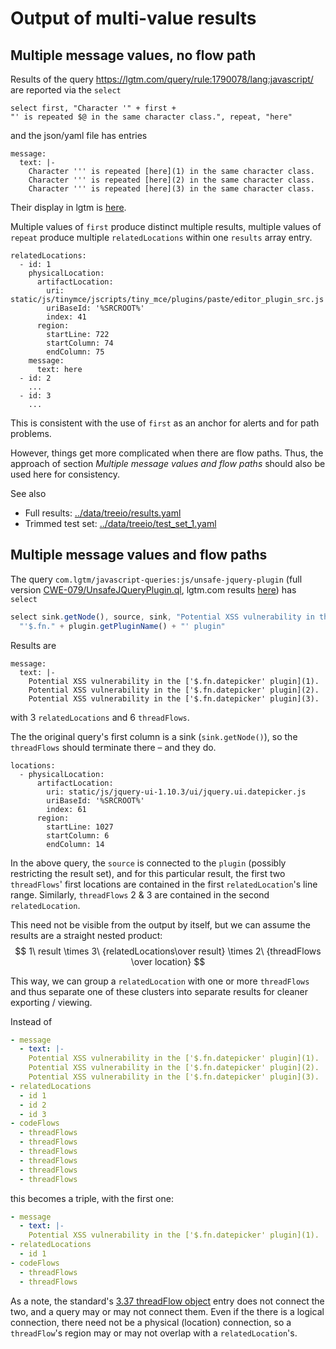 # -*- coding: utf-8 -*-
* Output of multi-value results
** Multiple message values, no flow path
   Results of the query https://lgtm.com/query/rule:1790078/lang:javascript/ are
   reported via the =select=
   #+BEGIN_SRC text
     select first, "Character '" + first + 
     "' is repeated $@ in the same character class.", repeat, "here"
   #+END_SRC
   and the json/yaml file has entries
   #+BEGIN_SRC text
     message:
       text: |-
         Character ''' is repeated [here](1) in the same character class.
         Character ''' is repeated [here](2) in the same character class.
         Character ''' is repeated [here](3) in the same character class.
   #+END_SRC

   Their display in lgtm is [[https://lgtm.com/projects/g/treeio/treeio/snapshot/6b914d98b0a86ae9996945bd501e133d0f73ec6e/files/static/js/tinymce/jscripts/tiny_mce/plugins/paste/editor_plugin_src.js#x7820a043f81b48cd:1][here]].
   
   Multiple values of =first= produce distinct multiple results, multiple values of
   =repeat= produce multiple =relatedLocations= within one =results= array entry.

   #+BEGIN_SRC text
     relatedLocations:
       - id: 1
         physicalLocation:
           artifactLocation:
             uri: static/js/tinymce/jscripts/tiny_mce/plugins/paste/editor_plugin_src.js
             uriBaseId: '%SRCROOT%'
             index: 41
           region:
             startLine: 722
             startColumn: 74
             endColumn: 75
         message:
           text: here
       - id: 2
         ...
       - id: 3
         ...
   #+END_SRC

   This is consistent with the use of =first= as an anchor for alerts and for path
   problems.

   However, things get more complicated when there are flow paths.  Thus, the
   approach of section [[*Multiple message values and flow paths][Multiple message values and flow paths]] should also be used
   here for consistency.

   See also
   - Full results:  [[../data/treeio/results.yaml]]
   - Trimmed test set:  [[../data/treeio/test_set_1.yaml]]

** Multiple message values and flow paths
   The query =com.lgtm/javascript-queries:js/unsafe-jquery-plugin=
   (full version [[https://github.com/github/codeql/blob/codeql-cli/v2.7.3/javascript/ql/src/Security/CWE-079/UnsafeJQueryPlugin.ql][CWE-079/UnsafeJQueryPlugin.ql]], lgtm.com results [[https://lgtm.com/projects/g/treeio/treeio?mode=list&id=js%2Funsafe-jquery-plugin][here]])
   has =select=
   #+begin_src javascript
     select sink.getNode(), source, sink, "Potential XSS vulnerability in the $@.", plugin,
       "'$.fn." + plugin.getPluginName() + "' plugin"
   #+end_src

   Results are
   #+BEGIN_SRC text
     message:
       text: |-
         Potential XSS vulnerability in the ['$.fn.datepicker' plugin](1).
         Potential XSS vulnerability in the ['$.fn.datepicker' plugin](2).
         Potential XSS vulnerability in the ['$.fn.datepicker' plugin](3).
   #+END_SRC
   with 3 =relatedLocations= and 6 =threadFlows=.

   The the original query's first column is a sink (=sink.getNode()=), so the
   =threadFlows= should terminate there -- and they do.
   #+BEGIN_SRC text
     locations:
       - physicalLocation:
           artifactLocation:
             uri: static/js/jquery-ui-1.10.3/ui/jquery.ui.datepicker.js
             uriBaseId: '%SRCROOT%'
             index: 61
           region:
             startLine: 1027
             startColumn: 6
             endColumn: 14
   #+END_SRC

   In the above query, the =source= is connected to the =plugin= (possibly
   restricting the result set), 
   and for this particular result, the first two =threadFlows=' first locations are
   contained in the first =relatedLocation='s line range.
   Similarly, =threadFlows= 2 & 3 are contained in the second =relatedLocation=.

   This need not be visible from the output by itself, but we can 
   assume the results are a straight nested product:
   $$  1\ result 
   \times 3\ {relatedLocations\over result}
   \times 2\ {threadFlows \over location}
   $$

   This way, we can group a =relatedLocation= with one or more =threadFlows= and
   thus separate one of these clusters into separate results for cleaner
   exporting / viewing.

   Instead of
   #+BEGIN_SRC yaml
     - message
       - text: |-
         Potential XSS vulnerability in the ['$.fn.datepicker' plugin](1).
         Potential XSS vulnerability in the ['$.fn.datepicker' plugin](2).
         Potential XSS vulnerability in the ['$.fn.datepicker' plugin](3).
     - relatedLocations
       - id 1
       - id 2
       - id 3
     - codeFlows
       - threadFlows
       - threadFlows
       - threadFlows
       - threadFlows
       - threadFlows
       - threadFlows
   #+END_SRC
     
   this becomes a triple, with the first one:
   
   #+BEGIN_SRC yaml
     - message
       - text: |-
         Potential XSS vulnerability in the ['$.fn.datepicker' plugin](1).
     - relatedLocations
       - id 1
     - codeFlows
       - threadFlows
       - threadFlows
   #+END_SRC

   As a note, the standard's [[https://docs.oasis-open.org/sarif/sarif/v2.1.0/os/sarif-v2.1.0-os.html#_Toc34317744][3.37 threadFlow object]] entry does not connect the
   two, and a query may or may not connect them.  Even if the there is a logical
   connection, there need not be a physical (location) connection, so a
   =threadFlow='s region may or may not overlap with a =relatedLocation='s.


# 
#+OPTIONS: ^:{}

